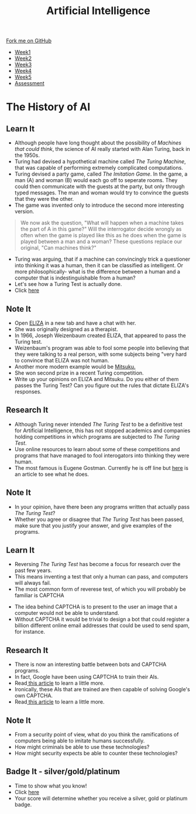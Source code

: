 #+STARTUP:indent
#+HTML_HEAD: <link rel="stylesheet" type="text/css" href="css/styles.css"/>
#+HTML_HEAD_EXTRA: <link href='http://fonts.googleapis.com/css?family=Ubuntu+Mono|Ubuntu' rel='stylesheet' type='text/css'>
#+HTML_HEAD_EXTRA: <script src="http://ajax.googleapis.com/ajax/libs/jquery/1.9.1/jquery.min.js" type="text/javascript"></script>
#+HTML_HEAD_EXTRA: <script src="js/navbar.js" type="text/javascript"></script>
#+OPTIONS: f:nil author:nil num:1 creator:nil timestamp:nil toc:nil html-style:nil

#+TITLE: Artificial Intelligence
#+AUTHOR: Marc Scott updated by Paul Dougall

#+BEGIN_HTML
  <div class="github-fork-ribbon-wrapper left">
    <div class="github-fork-ribbon">
      <a href="https://github.com/stsb11/8-CS-AI">Fork me on GitHub</a>
    </div>
  </div>
<div id="stickyribbon">
    <ul>
      <li><a href="1_Lesson.html">Week1</a></li>
      <li><a href="2_Lesson.html">Week2</a></li>
      <li><a href="3_Lesson.html">Week3</a></li>
      <li><a href="4_Lesson.html">Week4</a></li>
      <li><a href="5_Lesson.html">Week5</a></li>
      <li><a href="assessment.html">Assessment</a></li>

    </ul>
  </div>
#+END_HTML
* COMMENT Use as a template
:PROPERTIES:
:HTML_CONTAINER_CLASS: activity
:END:
** Learn It
:PROPERTIES:
:HTML_CONTAINER_CLASS: learn
:END:

** Research It
:PROPERTIES:
:HTML_CONTAINER_CLASS: research
:END:

** Design It
:PROPERTIES:
:HTML_CONTAINER_CLASS: design
:END:

** Build It
:PROPERTIES:
:HTML_CONTAINER_CLASS: build
:END:

** Test It
:PROPERTIES:
:HTML_CONTAINER_CLASS: test
:END:

** Run It
:PROPERTIES:
:HTML_CONTAINER_CLASS: run
:END:

** Document It
:PROPERTIES:
:HTML_CONTAINER_CLASS: document
:END:

** Code It
:PROPERTIES:
:HTML_CONTAINER_CLASS: code
:END:

** Program It
:PROPERTIES:
:HTML_CONTAINER_CLASS: program
:END:

** Try It
:PROPERTIES:
:HTML_CONTAINER_CLASS: try
:END:

** Badge It
:PROPERTIES:
:HTML_CONTAINER_CLASS: badge
:END:

** Save It
:PROPERTIES:
:HTML_CONTAINER_CLASS: save
:END:

* The History of AI
:PROPERTIES:
:HTML_CONTAINER_CLASS: activity
:END:
** Learn It
:PROPERTIES:
:HTML_CONTAINER_CLASS: learn
:END:
- Although people have long thought about the possibility of /Machines that could think/, the science of AI really started with Alan Turing, back in the 1950s.
- Turing had devised a hypothetical machine called /The Turing Machine/, that was capable of performing extremely complicated computations.
- Turing devised a party game, called /The Imitation Game/. In the game, a man (A) and woman (B) would each go off to seperate rooms. They could then communicate with the guests at the party, but only through typed messages. The man and woman would try to convince the guests that they were the other.
- The game was invented only to introduce the second more interesting version.
#+begin_quote
We now ask the question, "What will happen when a machine takes the part of A in this game?" Will the interrogator decide wrongly as often when the game is played like this as he does when the game is played between a man and a woman? These questions replace our original, "Can machines think?"
#+end_quote
- Turing was arguing, that if a machine can convincingly trick a questioner into thinking it was a human, then it can be classified as intelligent. Or more philosophically- what is the difference between a human and a computer that is indestinguishable from a human?
- Let's see how a Turing Test is actually done.
- Click [[http://www.mind.ilstu.edu/curriculum/turing_test/turing_test_flash_long.php][here]]

** Note It 
:PROPERTIES:
:HTML_CONTAINER_CLASS: document
:END:
- Open [[http://www.masswerk.at/eliza/][ELIZA]] in a new tab and have a chat with her.
- She was originally designed as a therapist.
- In 1966, Joseph Weizenbaum created ELIZA, that appeared to pass the Turing test.
- Weizenbaum's program was able to fool some people into believing that they were talking to a real person, with some subjects being "very hard to convince that ELIZA was not human.
- Another more modern example would be [[http://www.mitsuku.com][Mitsuku.]]
- She won second prize in a recent Turing competition.
- Write up your opinions on ELIZA and Mitsuku. Do you either of them  passes the Turing Test? Can you figure out the rules that dictate ELIZA's responses.

** Research It
:PROPERTIES:
:HTML_CONTAINER_CLASS: research
:END:
[[https://imgs.xkcd.com/comics/turing_test.png]]
- Although Turing never intended /The Turing Test/ to be a definitive test for Artificial Intelligence, this has not stopped academics and companies holding competitions in which programs are subjected to /The Turing Test/.
- Use online resources to learn about some of these competitions and programs that have managed to fool interogators into thinking they were human.
- The most famous is Eugene Gostman. Currently he is off line but [[http://time.com/2847900/eugene-goostman-turing-test/][here]] is an article to see what he does.
** Note It
:PROPERTIES:
:HTML_CONTAINER_CLASS: document
:END:
- In your opinion, have there been any programs written that actually pass /The Turing Test/?
- Whether you agree or disagree that /The Turing Test/ has been passed, make sure that you justify your answer, and give examples of the programs.
** Learn It
:PROPERTIES:
:HTML_CONTAINER_CLASS: learn
:END:
[[https://imgs.xkcd.com/comics/a_new_captcha_approach.png]]
- Reversing /The Turing Test/ has become a focus for research over the past few years.
- This means inventing a test that only a human can pass, and computers will always fail.
- The most common form of reverese test, of which you will probably be familiar is CAPTCHA
[[https://upload.wikimedia.org/wikipedia/commons/b/b6/Modern-captcha.jpg]]
- The idea behind CAPTCHA is to present to the user an image that a computer would not be able to understand.
- Without CAPTCHA it would be trivial to design a bot that could register a billion different online email addresses that could be used to send spam, for instance.
** Research It
:PROPERTIES:
:HTML_CONTAINER_CLASS: research
:END:
- There is now an interesting battle between bots and CAPTCHA programs.
- In fact, Google have been using CAPTCHA to train their AIs.
- Read[[http://www.newscientist.com/article/mg22429992.400-googles-new-bottrap-trains-machines-to-see-the-world.html#.VRlKbLwo9QI][ this article]] to learn a little more.
- Ironically, these AIs that are trained are then capable of solving Google's own CAPTCHA.
- Read[[http://techcrunch.com/2014/04/16/googles-new-street-view-image-recognition-algorithm-can-beat-most-captchas/][ this article]] to learn a little more.
** Note It
:PROPERTIES:
:HTML_CONTAINER_CLASS: document
:END:
- From a security point of view, what do you think the ramifications of computers being able to imitate humans successfully.
- How might criminals be able to use these technologies?
- How might security expects be able to counter these technologies?
** Badge It - silver/gold/platinum
:PROPERTIES:
:HTML_CONTAINER_CLASS: badge
:END:
- Time to show what you know!
- Click [[Http://www.bournetolearn.com/quizzes/y8-AI/Lesson_2/][here]]
- Your score will determine whether you receive a silver, gold or platinum badge.

